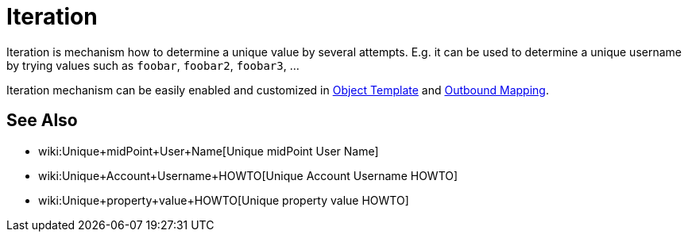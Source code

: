 = Iteration
:page-wiki-name: Iteration
:page-wiki-id: 22741768
:page-wiki-metadata-create-user: semancik
:page-wiki-metadata-create-date: 2016-06-28T12:54:10.473+02:00
:page-wiki-metadata-modify-user: semancik
:page-wiki-metadata-modify-date: 2016-06-28T12:54:10.473+02:00
:page-midpoint-feature: true
:page-alias: { "parent" : "/midpoint/features/current/" }
:page-upkeep-status: green

Iteration is mechanism how to determine a unique value by several attempts.
E.g. it can be used to determine a unique username by trying values such as `foobar`, `foobar2`, `foobar3`, ...

Iteration mechanism can be easily enabled and customized in xref:/midpoint/reference/expressions/object-template/[Object Template] and xref:/midpoint/reference/expressions/mappings/outbound-mapping/[Outbound Mapping].


== See Also

* wiki:Unique+midPoint+User+Name[Unique midPoint User Name]

* wiki:Unique+Account+Username+HOWTO[Unique Account Username HOWTO]

* wiki:Unique+property+value+HOWTO[Unique property value HOWTO]